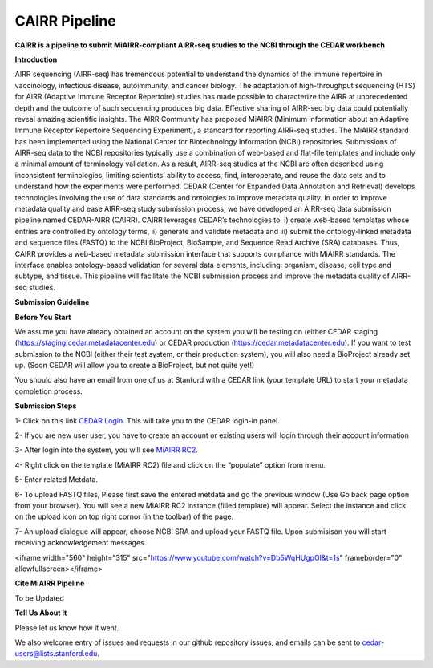 CAIRR Pipeline
=====================

**CAIRR is a pipeline to submit MiAIRR-compliant AIRR-seq studies to the NCBI through the CEDAR workbench**

**Introduction**

AIRR sequencing (AIRR-seq) has tremendous potential to understand the dynamics of the immune repertoire in vaccinology, infectious disease, autoimmunity, and cancer biology. The adaptation of high-throughput sequencing (HTS) for AIRR (Adaptive Immune Receptor Repertoire) studies has made possible to characterize the AIRR at unprecedented depth and the outcome of such sequencing produces big data. Effective sharing of AIRR-seq big data could potentially reveal amazing scientific insights. The AIRR Community has proposed MiAIRR (Minimum information about an Adaptive Immune Receptor Repertoire Sequencing Experiment), a standard for reporting AIRR-seq studies. The MiAIRR standard has been implemented using the National Center for Biotechnology Information (NCBI) repositories. Submissions of AIRR-seq data to the NCBI repositories typically use a combination of web-based and flat-file templates and include only a minimal amount of terminology validation. As a result, AIRR-seq studies  at the NCBI are often described using inconsistent terminologies, limiting scientists’ ability to access, find, interoperate, and reuse the data sets and to understand how the experiments were performed. CEDAR (Center for Expanded Data Annotation and Retrieval) develops technologies involving the use of data standards and ontologies to improve metadata quality. In order to improve metadata quality and ease AIRR-seq study submission process, we have developed an AIRR-seq data submission pipeline named CEDAR-AIRR (CAIRR). CAIRR leverages CEDAR’s technologies to:  i) create web-based templates whose entries are controlled by ontology terms, ii) generate and validate metadata and iii) submit the ontology-linked metadata and sequence files (FASTQ) to the NCBI BioProject, BioSample, and Sequence Read Archive (SRA) databases. Thus, CAIRR provides a web-based metadata submission interface that supports compliance with MiAIRR standards. The interface enables ontology-based validation for several data elements, including: organism, disease, cell type and subtype, and tissue. This pipeline will facilitate the NCBI submission process and improve the metadata quality of AIRR-seq studies. 

**Submission Guideline**


**Before You Start**

We assume you have already obtained an account on the system you will be testing on (either CEDAR staging (https://staging.cedar.metadatacenter.edu)  or CEDAR production (https://cedar.metadatacenter.edu). If you want to test submission to the NCBI (either their test system, or their production system), you will also need a BioProject already set up. (Soon CEDAR will allow you to create a BioProject, but not quite yet!)

You should also have an email from one of us at Stanford with a CEDAR link (your template URL) to start your metadata completion process. 

**Submission Steps**


1- Click on this link `CEDAR Login <https://auth.staging.metadatacenter.org/auth/realms/CEDAR/protocol/openid-connect/auth?client_id=cedar-angular-app&redirect_uri=https%3A%2F%2Fcedar.staging.metadatacenter.org%2F&state=64bbf164-f029-4b35-bc4b-503e001f324e&nonce=269a0ee8-66e3-427a-9fcb-663e961d8608&response_mode=fragment&response_type=code&scope=openid/>`_. This will take you to the CEDAR login-in panel.

2- If you are new user user, you have to create an account or existing users will login through their account information

3- After login into the system, you will see `MiAIRR RC2 <https://cedar.staging.metadatacenter.org/dashboard?folderId=https:%2F%2Frepo.staging.metadatacenter.org%2Ffolders%2F4f2be12f-d096-4b45-8dc6-a7ec2e145f37>`_.


4- Right click on the template (MiAIRR RC2) file and click on the “populate” option from menu.

5- Enter related Metdata.

6- To upload FASTQ files, Please first save the entered metdata and go the previous window (Use Go back page option from your browser). You will see a new MiAIRR RC2 instance (filled template) will appear. Select the instance and click on the upload icon on top right cornor (in the toolbar) of the page.

7- An upload dialogue will appear, choose NCBI SRA and upload your FASTQ file. Upon submisison you will start receiving acknowledgement messages.

<iframe width="560" height="315" src="https://www.youtube.com/watch?v=Db5WqHUgpOI&t=1s" frameborder="0" allowfullscreen></iframe>

**Cite MiAIRR Pipeline**

To be Updated

**Tell Us About It**

Please let us know how it went. 

We also welcome entry of issues and requests in our github repository issues, and emails can be sent to cedar-users@lists.stanford.edu. 


